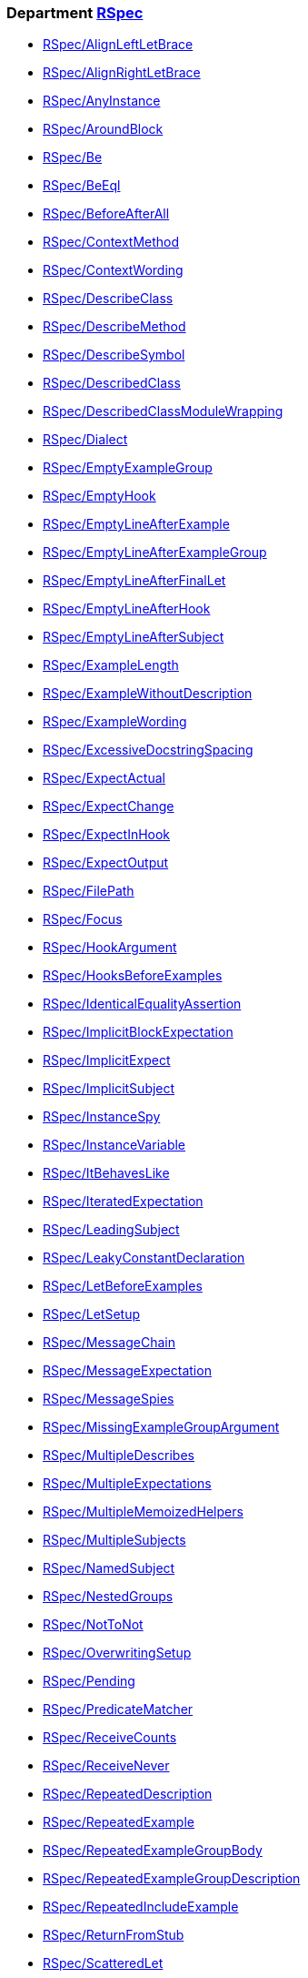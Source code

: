 // START_COP_LIST

=== Department xref:cops_rspec.adoc[RSpec]

* xref:cops_rspec.adoc#rspecalignleftletbrace[RSpec/AlignLeftLetBrace]
* xref:cops_rspec.adoc#rspecalignrightletbrace[RSpec/AlignRightLetBrace]
* xref:cops_rspec.adoc#rspecanyinstance[RSpec/AnyInstance]
* xref:cops_rspec.adoc#rspecaroundblock[RSpec/AroundBlock]
* xref:cops_rspec.adoc#rspecbe[RSpec/Be]
* xref:cops_rspec.adoc#rspecbeeql[RSpec/BeEql]
* xref:cops_rspec.adoc#rspecbeforeafterall[RSpec/BeforeAfterAll]
* xref:cops_rspec.adoc#rspeccontextmethod[RSpec/ContextMethod]
* xref:cops_rspec.adoc#rspeccontextwording[RSpec/ContextWording]
* xref:cops_rspec.adoc#rspecdescribeclass[RSpec/DescribeClass]
* xref:cops_rspec.adoc#rspecdescribemethod[RSpec/DescribeMethod]
* xref:cops_rspec.adoc#rspecdescribesymbol[RSpec/DescribeSymbol]
* xref:cops_rspec.adoc#rspecdescribedclass[RSpec/DescribedClass]
* xref:cops_rspec.adoc#rspecdescribedclassmodulewrapping[RSpec/DescribedClassModuleWrapping]
* xref:cops_rspec.adoc#rspecdialect[RSpec/Dialect]
* xref:cops_rspec.adoc#rspecemptyexamplegroup[RSpec/EmptyExampleGroup]
* xref:cops_rspec.adoc#rspecemptyhook[RSpec/EmptyHook]
* xref:cops_rspec.adoc#rspecemptylineafterexample[RSpec/EmptyLineAfterExample]
* xref:cops_rspec.adoc#rspecemptylineafterexamplegroup[RSpec/EmptyLineAfterExampleGroup]
* xref:cops_rspec.adoc#rspecemptylineafterfinallet[RSpec/EmptyLineAfterFinalLet]
* xref:cops_rspec.adoc#rspecemptylineafterhook[RSpec/EmptyLineAfterHook]
* xref:cops_rspec.adoc#rspecemptylineaftersubject[RSpec/EmptyLineAfterSubject]
* xref:cops_rspec.adoc#rspecexamplelength[RSpec/ExampleLength]
* xref:cops_rspec.adoc#rspecexamplewithoutdescription[RSpec/ExampleWithoutDescription]
* xref:cops_rspec.adoc#rspecexamplewording[RSpec/ExampleWording]
* xref:cops_rspec.adoc#rspecexcessivedocstringspacing[RSpec/ExcessiveDocstringSpacing]
* xref:cops_rspec.adoc#rspecexpectactual[RSpec/ExpectActual]
* xref:cops_rspec.adoc#rspecexpectchange[RSpec/ExpectChange]
* xref:cops_rspec.adoc#rspecexpectinhook[RSpec/ExpectInHook]
* xref:cops_rspec.adoc#rspecexpectoutput[RSpec/ExpectOutput]
* xref:cops_rspec.adoc#rspecfilepath[RSpec/FilePath]
* xref:cops_rspec.adoc#rspecfocus[RSpec/Focus]
* xref:cops_rspec.adoc#rspechookargument[RSpec/HookArgument]
* xref:cops_rspec.adoc#rspechooksbeforeexamples[RSpec/HooksBeforeExamples]
* xref:cops_rspec.adoc#rspecidenticalequalityassertion[RSpec/IdenticalEqualityAssertion]
* xref:cops_rspec.adoc#rspecimplicitblockexpectation[RSpec/ImplicitBlockExpectation]
* xref:cops_rspec.adoc#rspecimplicitexpect[RSpec/ImplicitExpect]
* xref:cops_rspec.adoc#rspecimplicitsubject[RSpec/ImplicitSubject]
* xref:cops_rspec.adoc#rspecinstancespy[RSpec/InstanceSpy]
* xref:cops_rspec.adoc#rspecinstancevariable[RSpec/InstanceVariable]
* xref:cops_rspec.adoc#rspecitbehaveslike[RSpec/ItBehavesLike]
* xref:cops_rspec.adoc#rspeciteratedexpectation[RSpec/IteratedExpectation]
* xref:cops_rspec.adoc#rspecleadingsubject[RSpec/LeadingSubject]
* xref:cops_rspec.adoc#rspecleakyconstantdeclaration[RSpec/LeakyConstantDeclaration]
* xref:cops_rspec.adoc#rspecletbeforeexamples[RSpec/LetBeforeExamples]
* xref:cops_rspec.adoc#rspecletsetup[RSpec/LetSetup]
* xref:cops_rspec.adoc#rspecmessagechain[RSpec/MessageChain]
* xref:cops_rspec.adoc#rspecmessageexpectation[RSpec/MessageExpectation]
* xref:cops_rspec.adoc#rspecmessagespies[RSpec/MessageSpies]
* xref:cops_rspec.adoc#rspecmissingexamplegroupargument[RSpec/MissingExampleGroupArgument]
* xref:cops_rspec.adoc#rspecmultipledescribes[RSpec/MultipleDescribes]
* xref:cops_rspec.adoc#rspecmultipleexpectations[RSpec/MultipleExpectations]
* xref:cops_rspec.adoc#rspecmultiplememoizedhelpers[RSpec/MultipleMemoizedHelpers]
* xref:cops_rspec.adoc#rspecmultiplesubjects[RSpec/MultipleSubjects]
* xref:cops_rspec.adoc#rspecnamedsubject[RSpec/NamedSubject]
* xref:cops_rspec.adoc#rspecnestedgroups[RSpec/NestedGroups]
* xref:cops_rspec.adoc#rspecnottonot[RSpec/NotToNot]
* xref:cops_rspec.adoc#rspecoverwritingsetup[RSpec/OverwritingSetup]
* xref:cops_rspec.adoc#rspecpending[RSpec/Pending]
* xref:cops_rspec.adoc#rspecpredicatematcher[RSpec/PredicateMatcher]
* xref:cops_rspec.adoc#rspecreceivecounts[RSpec/ReceiveCounts]
* xref:cops_rspec.adoc#rspecreceivenever[RSpec/ReceiveNever]
* xref:cops_rspec.adoc#rspecrepeateddescription[RSpec/RepeatedDescription]
* xref:cops_rspec.adoc#rspecrepeatedexample[RSpec/RepeatedExample]
* xref:cops_rspec.adoc#rspecrepeatedexamplegroupbody[RSpec/RepeatedExampleGroupBody]
* xref:cops_rspec.adoc#rspecrepeatedexamplegroupdescription[RSpec/RepeatedExampleGroupDescription]
* xref:cops_rspec.adoc#rspecrepeatedincludeexample[RSpec/RepeatedIncludeExample]
* xref:cops_rspec.adoc#rspecreturnfromstub[RSpec/ReturnFromStub]
* xref:cops_rspec.adoc#rspecscatteredlet[RSpec/ScatteredLet]
* xref:cops_rspec.adoc#rspecscatteredsetup[RSpec/ScatteredSetup]
* xref:cops_rspec.adoc#rspecsharedcontext[RSpec/SharedContext]
* xref:cops_rspec.adoc#rspecsharedexamples[RSpec/SharedExamples]
* xref:cops_rspec.adoc#rspecsingleargumentmessagechain[RSpec/SingleArgumentMessageChain]
* xref:cops_rspec.adoc#rspecstubbedmock[RSpec/StubbedMock]
* xref:cops_rspec.adoc#rspecsubjectdeclaration[RSpec/SubjectDeclaration]
* xref:cops_rspec.adoc#rspecsubjectstub[RSpec/SubjectStub]
* xref:cops_rspec.adoc#rspecunspecifiedexception[RSpec/UnspecifiedException]
* xref:cops_rspec.adoc#rspecvariabledefinition[RSpec/VariableDefinition]
* xref:cops_rspec.adoc#rspecvariablename[RSpec/VariableName]
* xref:cops_rspec.adoc#rspecverifieddoubles[RSpec/VerifiedDoubles]
* xref:cops_rspec.adoc#rspecvoidexpect[RSpec/VoidExpect]
* xref:cops_rspec.adoc#rspecyield[RSpec/Yield]

=== Department xref:cops_rspec_capybara.adoc[RSpec/Capybara]

* xref:cops_rspec_capybara.adoc#rspeccapybara/currentpathexpectation[RSpec/Capybara/CurrentPathExpectation]
* xref:cops_rspec_capybara.adoc#rspeccapybara/featuremethods[RSpec/Capybara/FeatureMethods]
* xref:cops_rspec_capybara.adoc#rspeccapybara/visibilitymatcher[RSpec/Capybara/VisibilityMatcher]

=== Department xref:cops_rspec_factorybot.adoc[RSpec/FactoryBot]

* xref:cops_rspec_factorybot.adoc#rspecfactorybot/attributedefinedstatically[RSpec/FactoryBot/AttributeDefinedStatically]
* xref:cops_rspec_factorybot.adoc#rspecfactorybot/createlist[RSpec/FactoryBot/CreateList]
* xref:cops_rspec_factorybot.adoc#rspecfactorybot/factoryclassname[RSpec/FactoryBot/FactoryClassName]
* xref:cops_rspec_factorybot.adoc#rspecfactorybot/syntaxmethods[RSpec/FactoryBot/SyntaxMethods]

=== Department xref:cops_rspec_rails.adoc[RSpec/Rails]

* xref:cops_rspec_rails.adoc#rspecrails/avoidsetuphook[RSpec/Rails/AvoidSetupHook]
* xref:cops_rspec_rails.adoc#rspecrails/httpstatus[RSpec/Rails/HttpStatus]

// END_COP_LIST
